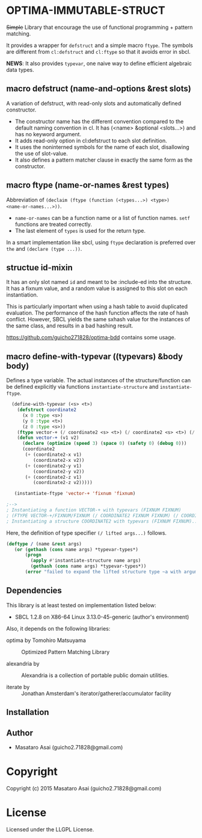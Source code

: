 
* OPTIMA-IMMUTABLE-STRUCT 

+Simple+ Library that encourage the use of functional programming +
pattern matching.

It provides a wrapper for =defstruct= and a simple macro =ftype=. The symbols
are different from =cl:defstruct= and =cl:ftype= so that it avoids error in sbcl.

*NEWS*: It also provides =typevar=, one naive way to define efficient algebraic data types.

** macro defstruct (name-and-options &rest slots)

A variation of defstruct, with read-only slots and automatically defined constructor.

+ The constructor name has the different convention compared to the default naming convention in cl.
  It has (<name> &optional <slots...>) and has no keyword argument.
+ It adds read-only option in cl:defstruct to each slot definition.
+ It uses the noninterned symbols for the name of each slot, disallowing the use of slot-value.
+ It also defines a pattern matcher clause in exactly the same form as the constructor.

** macro ftype (name-or-names &rest types)

Abbreviation of =(declaim (ftype (function (<types...>) <type>)
<name-or-names...>))=.

+ =name-or-names= can be a function name or a list of function names. =setf= functions are treated correctly.
+ The last element of =types= is used for the return type.

In a smart implementation like sbcl, using =ftype= declaration is preferred
over =the= and =(declare (type ...))=.

** structue id-mixin

It has an only slot named =id= and meant to be :include-ed into the
structure. It has a fixnum value, and a random value is assigned to this
slot on each instantiation.

This is particularly important when using a hash table to avoid duplicated
evaluation. The performance of the hash function affects the rate of hash
conflict. However, SBCL yields the same sxhash value for the instances of the same
class, and results in a bad hashing result.

https://github.com/guicho271828/optima-bdd contains some usage.

** macro define-with-typevar ((typevars) &body body)

Defines a type variable. The actual instances of the structure/function can
be defined explicitly via functions =instantiate-structure= and =instantiate-ftype=.

#+BEGIN_SRC lisp
  (define-with-typevar (<s> <t>)
    (defstruct coordinate2
      (x 0 :type <s>)
      (y 0 :type <t>)
      (z 0 :type <s>))
    (ftype vector-+ (/ coordinate2 <s> <t>) (/ coordinate2 <s> <t>) (/ coordinate2 <s> <t>))
    (defun vector-+ (v1 v2)
      (declare (optimize (speed 3) (space 0) (safety 0) (debug 0)))
      (coordinate2
       (+ (coordinate2-x v1)
          (coordinate2-x v2))
       (+ (coordinate2-y v1)
          (coordinate2-y v2))
       (+ (coordinate2-z v1)
          (coordinate2-z v2)))))

   (instantiate-ftype 'vector-+ 'fixnum 'fixnum)

;-->
; Instantiating a function VECTOR-+ with typevars (FIXNUM FIXNUM)
; (FTYPE VECTOR-+/FIXNUM/FIXNUM (/ COORDINATE2 FIXNUM FIXNUM) (/ COORDINATE2 FIXNUM FIXNUM)...)
; Instantiating a structure COORDINATE2 with typevars (FIXNUM FIXNUM)..
#+END_SRC

Here, the definition of type specifier =(/ lifted args...)= follows.

#+BEGIN_SRC lisp
(deftype / (name &rest args)
   (or (gethash (cons name args) *typevar-types*)
       (progn
         (apply #'instantiate-structure name args)
         (gethash (cons name args) *typevar-types*))
       (error "failed to expand the lifted structure type ~a with arguments ~a" name args)))
#+END_SRC

** Dependencies

This library is at least tested on implementation listed below:

+ SBCL 1.2.8 on X86-64 Linux  3.13.0-45-generic (author's environment)

Also, it depends on the following libraries:

+ optima by Tomohiro Matsuyama ::
    Optimized Pattern Matching Library

+ alexandria by  ::
    Alexandria is a collection of portable public domain utilities.

+ iterate by  ::
    Jonathan Amsterdam's iterator/gatherer/accumulator facility



** Installation


** Author

+ Masataro Asai (guicho2.71828@gmail.com)

* Copyright

Copyright (c) 2015 Masataro Asai (guicho2.71828@gmail.com)


* License

Licensed under the LLGPL License.



